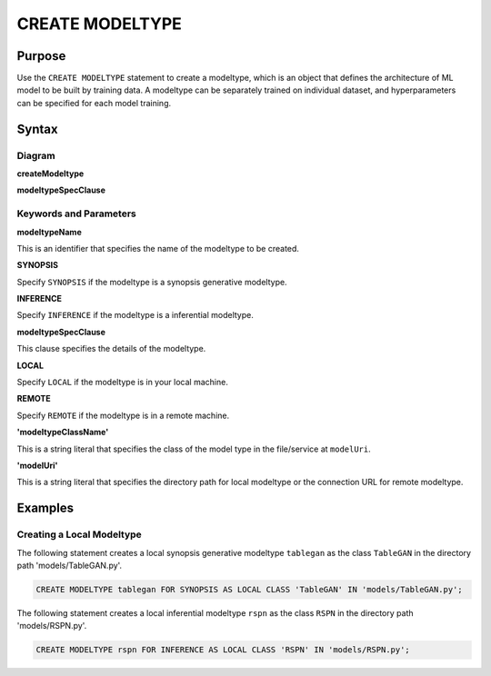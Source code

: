 CREATE MODELTYPE
================

Purpose
-------

Use the ``CREATE MODELTYPE`` statement to create a modeltype, which is an object that defines the architecture of ML model to be built by training data.
A modeltype can be separately trained on individual dataset, and hyperparameters can be specified for each model training.

Syntax
------

Diagram
~~~~~~~

**createModeltype**

.. only:: html

  .. raw:: html

    <embed type="image/svg+xml" src="../_static/rrd/createModeltype1.rrd.svg"/>
    <embed type="image/svg+xml" src="../_static/rrd/createModeltype2.rrd.svg"/>

.. only:: latex

  .. image:: ../_static/rrd/createModeltype1.rrd.*
  .. image:: ../_static/rrd/createModeltype2.rrd.*


**modeltypeSpecClause**

.. only:: html

  .. raw:: html

    <embed type="image/svg+xml" src="../_static/rrd/modeltypeSpecClause.rrd.svg"/>

.. only:: latex

  .. image:: ../_static/rrd/modeltypeSpecClause.rrd.*


Keywords and Parameters
~~~~~~~~~~~~~~~~~~~~~~~

**modeltypeName**

This is an identifier that specifies the name of the modeltype to be created.

**SYNOPSIS**

Specify ``SYNOPSIS`` if the modeltype is a synopsis generative modeltype.

**INFERENCE**

Specify ``INFERENCE`` if the modeltype is a inferential modeltype.

**modeltypeSpecClause**

This clause specifies the details of the modeltype.

**LOCAL**

Specify ``LOCAL`` if the modeltype is in your local machine.

**REMOTE**

Specify ``REMOTE`` if the modeltype is in a remote machine.

**'modeltypeClassName'**

This is a string literal that specifies the class of the model type in the file/service at ``modelUri``.

**'modelUri'**

This is a string literal that specifies the directory path for local modeltype or the connection URL for remote modeltype.


Examples
--------

Creating a Local Modeltype
~~~~~~~~~~~~~~~~~~~~~~~~~~

The following statement creates a local synopsis generative modeltype ``tablegan`` as the class ``TableGAN`` in the directory path 'models/TableGAN.py'.

.. code-block:: console

  CREATE MODELTYPE tablegan FOR SYNOPSIS AS LOCAL CLASS 'TableGAN' IN 'models/TableGAN.py';

The following statement creates a local inferential modeltype ``rspn`` as the class ``RSPN`` in the directory path 'models/RSPN.py'.

.. code-block:: console

  CREATE MODELTYPE rspn FOR INFERENCE AS LOCAL CLASS 'RSPN' IN 'models/RSPN.py';
